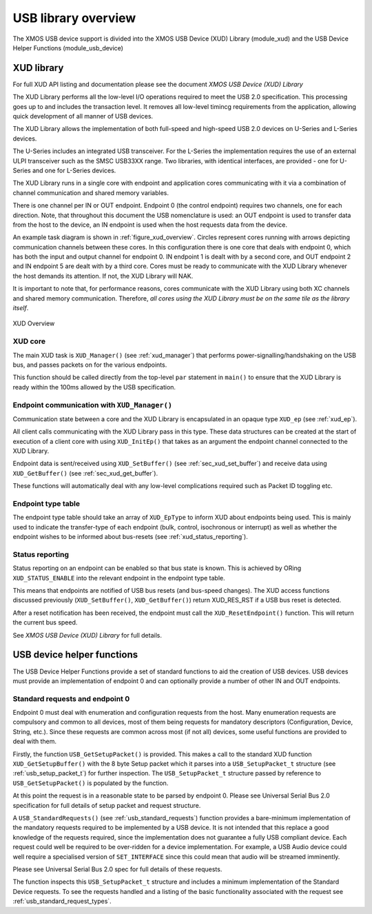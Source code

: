 USB library overview
====================

The XMOS USB device support is divided into the XMOS USB Device (XUD)
Library (module_xud) and the USB Device Helper Functions (module_usb_device)

XUD library
-----------

For full XUD API listing and documentation please see the document `XMOS USB Device (XUD) Library`

The XUD Library performs all the low-level I/O operations required to meet
the USB 2.0 specification. This processing goes up to and includes the
transaction level. It removes all low-level timincg requirements from the
application, allowing quick development of all manner of USB devices.

The XUD Library allows the implementation of both full-speed and
high-speed USB 2.0 devices on U-Series and L-Series devices.

The U-Series includes an integrated USB transceiver. For
the L-Series the implementation requires the use of an
external ULPI transceiver such as the SMSC USB33XX range. Two libraries, with
identical interfaces, are provided - one for U-Series and one for 
L-Series devices.

The XUD Library runs in a single core with endpoint and application
cores communicating with it via a combination of channel communication
and shared memory variables.

There is one channel per IN or OUT endpoint. Endpoint 0 (the control
endpoint) requires two channels, one for each direction. Note, that
throughout this document the USB nomenclature is used: an OUT endpoint
is used to transfer data from the host to the device, an IN endpoint is
used when the host requests data from the device.

An example task diagram is shown in :ref:`figure_xud_overview`.  Circles
represent cores running with arrows depicting communication
channels between these cores. In this configuration there is one
core that deals with endpoint 0, which has both the input and output
channel for endpoint 0. IN endpoint 1 is dealt with by a second core,
and OUT endpoint 2 and IN endpoint 5 are dealt with by a third core.
Cores must be ready to communicate with the XUD Library whenever the
host demands its attention. If not, the XUD Library will NAK.

It is important to note that, for performance reasons, cores
communicate with the XUD Library using both XC channels and shared
memory communication. Therefore, *all cores using the XUD Library must
be on the same tile as the library itself*.

.. _figure_xud_overview:

.. figure:: images/xud_overview.*
   :width: 120mm
   :align: center

   XUD Overview

XUD core
~~~~~~~~

The main XUD task is ``XUD_Manager()`` (see :ref:`xud_manager`) that 
performs power-signalling/handshaking on the USB bus, and passes packets
on for the various endpoints.

This function should be called directly from the top-level ``par``
statement in ``main()`` to ensure that the XUD Library is ready
within the 100ms allowed by the USB specification. 

Endpoint communication with ``XUD_Manager()``
~~~~~~~~~~~~~~~~~~~~~~~~~~~~~~~~~~~~~~~~~~~~~

Communication state between a core and the XUD Library is encapsulated
in an opaque type ``XUD_ep`` (see :ref:`xud_ep`).

All client calls communicating with the XUD Library pass in this type.
These data structures can be created at the start of execution of a
client core with using ``XUD_InitEp()`` that takes as an argument the
endpoint channel connected to the XUD Library.

Endpoint data is sent/received using ``XUD_SetBuffer()``
(see :ref:`sec_xud_set_buffer`) and receive data using ``XUD_GetBuffer()``
(see :ref:`sec_xud_get_buffer`).

These functions will automatically deal with any low-level complications required
such as Packet ID toggling etc.

Endpoint type table 
~~~~~~~~~~~~~~~~~~~

The endpoint type table should take an array of ``XUD_EpType`` to inform XUD
about endpoints being used.  This is mainly used to indicate the transfer-type
of each endpoint (bulk, control, isochronous or interrupt) as well as
whether the endpoint wishes to be informed about bus-resets (see :ref:`xud_status_reporting`).

.. _xud_status_reporting:

Status reporting
~~~~~~~~~~~~~~~~

Status reporting on an endpoint can be enabled so that bus state is
known. This is achieved by ORing ``XUD_STATUS_ENABLE`` into the relevant
endpoint in the endpoint type table.

This means that endpoints are notified of USB bus resets (and
bus-speed changes). The XUD access functions discussed previously
(``XUD_SetBuffer()``, ``XUD_GetBuffer()``) return XUD_RES_RST if
a USB bus reset is detected.

After a reset notification has been received, the endpoint must call the
``XUD_ResetEndpoint()`` function. This will return the current bus
speed.

See `XMOS USB Device (XUD) Library` for full details.

.. _sec_usb_device_helpers:

USB device helper functions
---------------------------

The USB Device Helper Functions provide a set of standard functions to aid the creation
of USB devices. USB devices must provide an implementation of endpoint 0
and can optionally provide a number of other IN and OUT endpoints.

Standard requests and endpoint 0
~~~~~~~~~~~~~~~~~~~~~~~~~~~~~~~~

Endpoint 0 must deal with enumeration and configuration requests from the host. 
Many enumeration requests are compulsory and common to all devices, most of them
being requests for mandatory descriptors (Configuration, Device, String, etc.).
Since these requests are common across most (if not all) devices, some useful
functions are provided to deal with them.

Firstly, the function ``USB_GetSetupPacket()`` is provided. This makes a call to
the standard XUD function ``XUD_GetSetupBuffer()`` with the 8 byte Setup packet
which it parses into a ``USB_SetupPacket_t`` structure (see :ref:`usb_setup_packet_t`) 
for further inspection. The ``USB_SetupPacket_t`` structure passed by reference to 
``USB_GetSetupPacket()`` is populated by the function.

At this point the request is in a reasonable state to be parsed by endpoint 0.
Please see Universal Serial Bus 2.0 specification for full details of setup packet
and request structure.

A ``USB_StandardRequests()`` (see :ref:`usb_standard_requests`) function provides
a bare-minimum implementation
of the mandatory requests required to be implemented by a USB device.  It is not intended
that this replace a good knowledge of the requests required, since the implementation
does not guarantee a fully USB compliant device. Each request could well be required
to be over-ridden for a device implementation. For example, a USB Audio device could
well require a specialised version of ``SET_INTERFACE`` since this could mean that audio
will be streamed imminently.

Please see Universal Serial Bus 2.0 spec for full details of these requests.

The function inspects this ``USB_SetupPacket_t`` structure and includes a minimum implementation of the
Standard Device requests.  To see the requests handled and a listing of the basic functionality
associated with the request see :ref:`usb_standard_request_types`.

